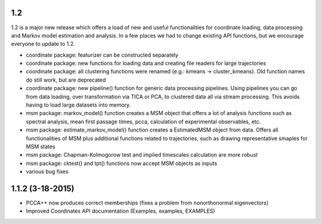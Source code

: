 1.2
----------------------
1.2 is a major new release which offers a load of new and useful functionalities for coordinate
loading, data processing and Markov model estimation and analysis. In a few places we had to change
existing API functions, but we encourage everyone to update to 1.2.

- coordinate package: featurizer can be constructed separately
- coordinate package: new functions for loading data and creating file readers for large trajectories
- coordinate package: all clustering functions were renamed (e.g.: kmeans -> cluster_kmeans). Old function names do still work, but are deprecated
- coordinate package: new pipeline() function for generic data processing pipelines. Using pipelines you can go from data loading, over transformation via TICA or PCA, to clustered data all via stream processing. This avoids having to load large datasets into memory. 
- msm package: markov_model() function creates a MSM object that offers a lot of analysis functions such as spectral analysis, mean first passage times, pcca, calculation of experimental observables, etc.
- msm package: estimate_markov_model() function creates a EstimatedMSM object from data. Offers all functionalities of MSM plus additional functions related to trajectories, such as drawing representative smaples for MSM states
- msm package: Chapman-Kolmogorow test and implied timescales calculation are more robust
- msm package: cktest() and tpt() functions now accept MSM objects as inputs
- various bug fixes

1.1.2 (3-18-2015)
-----------------

- PCCA++ now produces correct memberships (fixes a problem from nonorthonormal eigenvectors)
- Improved Coordinates API documentation (Examples, examples, EXAMPLES)
